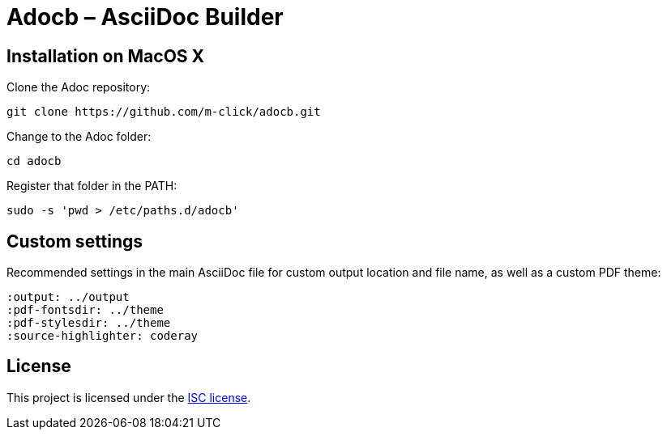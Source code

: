 # Adocb – AsciiDoc Builder

## Installation on MacOS X

Clone the Adoc repository:
----
git clone https://github.com/m-click/adocb.git
----

Change to the Adoc folder:
----
cd adocb
----

Register that folder in the PATH:
----
sudo -s 'pwd > /etc/paths.d/adocb'
----

## Custom settings

Recommended settings in the main AsciiDoc file
for custom output location and file name,
as well as a custom PDF theme:

----
:output: ../output
:pdf-fontsdir: ../theme
:pdf-stylesdir: ../theme
:source-highlighter: coderay
----

## License

This project is licensed under the https://en.wikipedia.org/wiki/ISC_license[ISC license].
